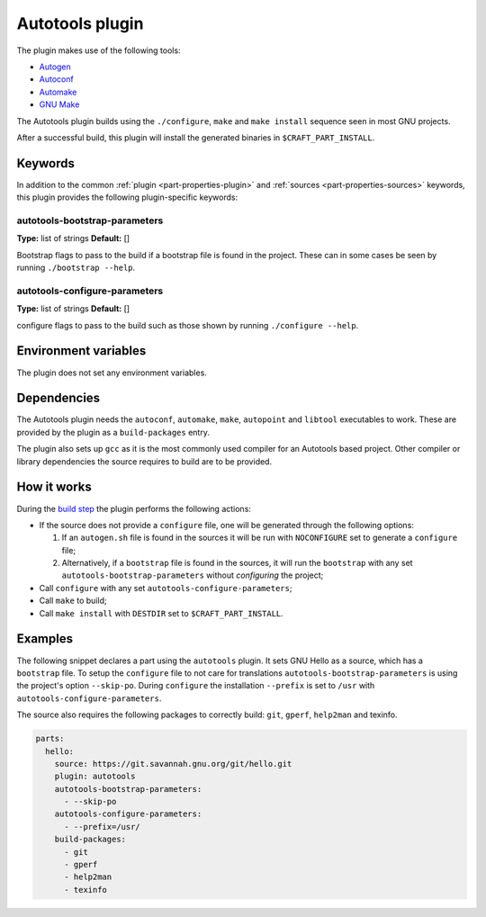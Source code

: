 .. _craft_parts_autotools_plugin:

Autotools plugin
================

The plugin makes use of the following tools:

* Autogen_
* Autoconf_
* Automake_
* `GNU Make`_

The Autotools plugin builds using the ``./configure``, ``make`` and ``make install``
sequence seen in most GNU projects.

After a successful build, this plugin will install the generated binaries in
``$CRAFT_PART_INSTALL``.

Keywords
--------

In addition to the common :ref:`plugin <part-properties-plugin>` and
:ref:`sources <part-properties-sources>` keywords, this plugin provides the following
plugin-specific keywords:

autotools-bootstrap-parameters
~~~~~~~~~~~~~~~~~~~~~~~~~~~~~~
**Type:** list of strings
**Default:** []

Bootstrap flags to pass to the build if a bootstrap file is found in
the project. These can in some cases be seen by running ``./bootstrap
--help``.

autotools-configure-parameters
~~~~~~~~~~~~~~~~~~~~~~~~~~~~~~
**Type:** list of strings
**Default:** []

configure flags to pass to the build such as those shown by running
``./configure --help``.

Environment variables
---------------------

The plugin does not set any environment variables.

Dependencies
------------

The Autotools plugin needs the ``autoconf``, ``automake``, ``make``,
``autopoint`` and ``libtool`` executables to work.  These are provided
by the plugin as a ``build-packages`` entry.

The plugin also sets up ``gcc`` as it is the most commonly used
compiler for an Autotools based project.  Other compiler or library
dependencies the source requires to build are to be provided.

How it works
------------

During the `build step`_ the plugin performs the following actions:

* If the source does not provide a ``configure`` file, one will be
  generated through the following options:
  
  1. If an ``autogen.sh`` file is found in the sources it will be run
     with ``NOCONFIGURE`` set to generate a ``configure`` file;
  2. Alternatively, if a ``bootstrap`` file is found in the sources,
     it will run the ``bootstrap`` with any set
     ``autotools-bootstrap-parameters`` without *configuring* the
     project;
     
* Call ``configure`` with any set ``autotools-configure-parameters``;
* Call ``make`` to build;
* Call ``make install`` with ``DESTDIR`` set to ``$CRAFT_PART_INSTALL``.

Examples
--------

The following snippet declares a part using the ``autotools``
plugin. It sets GNU Hello as a source, which has a ``bootstrap``
file. To setup the ``configure`` file to not care for translations
``autotools-bootstrap-parameters`` is using the project's option
``--skip-po``. During ``configure`` the installation ``--prefix`` is
set to ``/usr`` with ``autotools-configure-parameters``.

The source also requires the following packages to correctly build:
``git``, ``gperf``, ``help2man`` and texinfo.

.. code-block:: yaml

    parts:
      hello:
        source: https://git.savannah.gnu.org/git/hello.git
        plugin: autotools
        autotools-bootstrap-parameters:
          - --skip-po
        autotools-configure-parameters:
          - --prefix=/usr/
        build-packages:
          - git
          - gperf
          - help2man
          - texinfo


.. _Autogen: https://www.gnu.org/software/autogen/
.. _Autoconf: https://www.gnu.org/software/autoconf/
.. _Automake: https://www.gnu.org/software/automake/
.. _GNU Make: https://www.gnu.org/software/make/
.. _build step: /common/craft-parts/explanation/lifecycle.html
